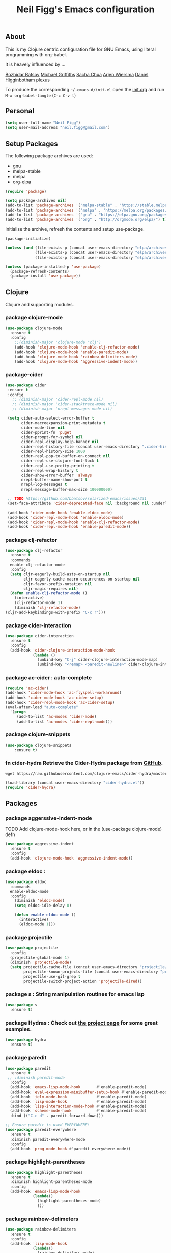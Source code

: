 #+TITLE: Neil Figg's Emacs configuration
#+OPTIONS: toc:4 h:4
#+PROPERTY: header-args :tangle yes

** About
This is my Clojure centric configuration file for GNU Emacs, using literal programming with org-babel.

It is heavely influenced by ...

[[https://github.com/bbatsov/emacs.d/blob/master/init.el][Bozhidar Batsov]]
[[https://github.com/cichli/dotfiles/blob/master/.emacs.d/init.el][Michael Griffiths]]
[[https://raw.githubusercontent.com/sachac/.emacs.d/gh-pages/Sacha.org][Sacha Chua]]
[[https://github.com/credmp/emacs-config][Arjen Wiersma]]
[[https://github.com/flyingmachine/emacs-for-clojure/][Daniel Higginbotham]]
[[https://github.com/plexus/.emacs.d][plexus]]

To produce the corresponding =~/.emacs.d/init.el= open the [[https://github.com/neilfigg/.emacs.d][init.org]] and run =M-x org-babel-tangle= (=C-c C-v t=)

** Personal
#+BEGIN_SRC emacs-lisp :tangle yes
  (setq user-full-name "Neil Figg")
  (setq user-mail-address "neil.figg@gmail.com")
#+END_SRC

** Setup Packages

The following package archives are used:

 - gnu
 - melpa-stable
 - melpa
 - org-elpa

#+BEGIN_SRC emacs-lisp :tangle yes
  (require 'package)

  (setq package-archives nil)
  (add-to-list 'package-archives '("melpa-stable" . "https://stable.melpa.org/packages/") t)
  (add-to-list 'package-archives '("melpa" . "https://melpa.org/packages/") t)
  (add-to-list 'package-archives '("gnu" . "https://elpa.gnu.org/packages/") t)
  (add-to-list 'package-archives '("org" . "http://orgmode.org/elpa/") t)
#+end_src

Initialise the archive, refresh the contents and setup use-package.

#+BEGIN_SRC emacs-lisp :tangle yes
  (package-initialize)

  (unless (and (file-exists-p (concat user-emacs-directory "elpa/archives/gnu"))
               (file-exists-p (concat user-emacs-directory "elpa/archives/melpa"))
               (file-exists-p (concat user-emacs-directory "elpa/archives/melpa-stable"))))

  (unless (package-installed-p 'use-package)
    (package-refresh-contents)
    (package-install 'use-package))
#+end_src

** Clojure

Clojure and supporting modules.

*** package clojure-mode
#+BEGIN_SRC emacs-lisp :tangle yes
(use-package clojure-mode
  :ensure t
  :config
    ;;(diminish-major 'clojure-mode "clj")
    (add-hook 'clojure-mode-hook 'enable-clj-refactor-mode)
    (add-hook 'clojure-mode-hook 'enable-paredit-mode)
    (add-hook 'clojure-mode-hook 'rainbow-delimiters-mode)
    (add-hook 'clojure-mode-hook 'aggressive-indent-mode))
#+end_src

*** package-cider
#+BEGIN_SRC emacs-lisp :tangle yes
 (use-package cider
  :ensure t
  :config
    ;; (diminish-major 'cider-repl-mode nil)
    ;; (diminish-major 'cider-stacktrace-mode nil)
    ;; (diminish-major 'nrepl-messages-mode nil)

  (setq cider-auto-select-error-buffer t
        cider-macroexpansion-print-metadata t
        cider-mode-line nil
        cider-pprint-fn 'puget
        cider-prompt-for-symbol nil
        cider-repl-display-help-banner nil
        cider-repl-history-file (concat user-emacs-directory ".cider-history")
        cider-repl-history-size 1000
        cider-repl-pop-to-buffer-on-connect nil
        cider-repl-use-clojure-font-lock t
        cider-repl-use-pretty-printing t
        cider-repl-wrap-history t
        cider-show-error-buffer 'always
        nrepl-buffer-name-show-port t
        nrepl-log-messages t
        nrepl-message-buffer-max-size 100000000)

  ;; TODO https://github.com/bbatsov/solarized-emacs/issues/231
  (set-face-attribute 'cider-deprecated-face nil :background nil :underline "light goldenrod")

  (add-hook 'cider-mode-hook 'enable-eldoc-mode)
  (add-hook 'cider-repl-mode-hook 'enable-eldoc-mode)
  (add-hook 'cider-repl-mode-hook 'enable-clj-refactor-mode)
  (add-hook 'cider-repl-mode-hook 'enable-paredit-mode))
#+end_src

*** package clj-refactor
#+BEGIN_SRC emacs-lisp :tangle yes
(use-package clj-refactor
  :ensure t
  :commands
  enable-clj-refactor-mode
  :config
  (setq cljr-eagerly-build-asts-on-startup nil
        cljr-eagerly-cache-macro-occurrences-on-startup nil
        cljr-favor-prefix-notation nil
        cljr-magic-requires nil)
  (defun enable-clj-refactor-mode ()
    (interactive)
    (clj-refactor-mode 1)
    (diminish 'clj-refactor-mode)
(cljr-add-keybindings-with-prefix "C-c r")))
#+end_src

*** package cider-interaction
#+BEGIN_SRC emacs-lisp :tangle no
(use-package cider-interaction
  :ensure t
  :config
  (add-hook 'cider-clojure-interaction-mode-hook
            (lambda ()
              (unbind-key "C-j" cider-clojure-interaction-mode-map)
              (unbind-key "<remap> <paredit-newline>" cider-clojure-interaction-mode-map))))
#+end_src

*** package ac-cider : auto-complete
#+BEGIN_SRC emacs-lisp :tangle no
(require 'ac-cider)
(add-hook 'cider-mode-hook 'ac-flyspell-workaround)
(add-hook 'cider-mode-hook 'ac-cider-setup)
(add-hook 'cider-repl-mode-hook 'ac-cider-setup)
(eval-after-load "auto-complete"
  '(progn
     (add-to-list 'ac-modes 'cider-mode)
     (add-to-list 'ac-modes 'cider-repl-mode)))
#+end_src

*** package clojure-snippets
#+BEGIN_SRC emacs-lisp :tangle yes
(use-package clojure-snippets
    :ensure t)
#+END_SRC

*** fn cider-hydra Retrieve the Cider-Hydra package from [[https://github.com/clojure-emacs/cider-hydra/blob/master/cider-hydra.el][GitHub]].
#+BEGIN_SRC emacs-lisp :tangle no
  wget https://raw.githubusercontent.com/clojure-emacs/cider-hydra/master/cider-hydra.el
#+END_SRC

#+BEGIN_SRC emacs-lisp :tangle no
  (load-library (concat user-emacs-directory "cider-hydra.el"))
  (require 'cider-hydra)
#+END_SRC

** Packages
*** package aggerssive-indent-mode
TODO Add clojure-mode-hook here, or in the (use-package clojure-mode) defn

#+BEGIN_SRC emacs-lisp :tangle yes
(use-package aggressive-indent
  :ensure t
  :config
  (add-hook 'clojure-mode-hook 'aggressive-indent-mode))
#+END_SRC

*** package eldoc :
#+BEGIN_SRC emacs-lisp :tangle yes
(use-package eldoc
  :commands
  enable-eldoc-mode
  :config
    (diminish 'eldoc-mode)
    (setq eldoc-idle-delay 0)

    (defun enable-eldoc-mode ()
      (interactive)
      (eldoc-mode 1)))
#+END_SRC

*** package projectile
#+BEGIN_SRC emacs-lisp :tangle yes
(use-package projectile
  :config
  (projectile-global-mode 1)
  (diminish 'projectile-mode)
  (setq projectile-cache-file (concat user-emacs-directory "projectile/cache")
        projectile-known-projects-file (concat user-emacs-directory "projectile/bookmarks.eld")
        projectile-use-git-grep t
        projectile-switch-project-action 'projectile-dired))
#+END_SRC
*** package s : String manipulation routines for emacs lisp
#+BEGIN_SRC emacs-lisp :tangle yes
  (use-package s
    :ensure t)
#+END_SRC

*** package Hydras : Check out [[https://github.com/abo-abo/hydra][the project page]] for some great examples.
#+BEGIN_SRC emacs-lisp :tangle yes
  (use-package hydra
    :ensure t)
#+END_SRC

*** package paredit
#+BEGIN_SRC emacs-lisp :tangle yes
  (use-package paredit
    :ensure t
   ;; :diminish paredit-mode
    :config
    (add-hook 'emacs-lisp-mode-hook       #'enable-paredit-mode)
    (add-hook 'eval-expression-minibuffer-setup-hook #'enable-paredit-mode)
    (add-hook 'ielm-mode-hook             #'enable-paredit-mode)
    (add-hook 'lisp-mode-hook             #'enable-paredit-mode)
    (add-hook 'lisp-interaction-mode-hook #'enable-paredit-mode)
    (add-hook 'scheme-mode-hook           #'enable-paredit-mode)
    :bind (("C-c d" . paredit-forward-down)))

  ;; Ensure paredit is used EVERYWHERE!
  (use-package paredit-everywhere
    :ensure t
    :diminish paredit-everywhere-mode
    :config
    (add-hook 'prog-mode-hook #'paredit-everywhere-mode))
#+END_SRC

*** package highlight-parentheses
#+BEGIN_SRC emacs-lisp :tangle yes
  (use-package highlight-parentheses
    :ensure t
    :diminish highlight-parentheses-mode
    :config
    (add-hook 'emacs-lisp-mode-hook
              (lambda()
                (highlight-parentheses-mode)
                )))
#+END_SRC

*** package rainbow-delimeters
#+BEGIN_SRC emacs-lisp :tangle yes
  (use-package rainbow-delimiters
    :ensure t
    :config
    (add-hook 'lisp-mode-hook
              (lambda()
                (rainbow-delimiters-mode)
                )))

  (global-highlight-parentheses-mode)
#+END_SRC

*** package yasnippets : Snippets
#+BEGIN_SRC emacs-lisp :tangle no
  (use-package yasnippet
    :ensure t
    :diminish yas
    :config
    (yas/global-mode 1)
    (add-to-list 'yas-snippet-dirs (concat user-emacs-directory "snippets")))
#+END_SRC

*** package company : Auto completion
#+BEGIN_SRC emacs-lisp :tangle yes
  (use-package company
  :config
  (global-company-mode 1)
  (diminish 'company-mode)
  (setq company-idle-delay nil
        company-minimum-prefix-length 0
        company-selection-wrap-around t
        company-tooltip-align-annotations t
        company-tooltip-limit 16
        company-require-match nil)
  (bind-key "C-q" #'company-show-doc-buffer company-active-map)
  :bind
(("C-<tab>" . company-complete)))
#+END_SRC

*** package magit
#+BEGIN_SRC emacs-lisp :tangle yes
  (use-package magit
    :config
    (global-set-key (kbd "C-c m") 'magit-status))

  (defun iwb ()
    "indent whole buffer"
    (interactive)
    (delete-trailing-whitespace)
    (indent-region (point-min) (point-max) nil)
    (untabify (point-min) (point-max)))

  (global-set-key (kbd "C-c n") 'iwb)

  (electric-pair-mode t)
#+end_src

*** project-shells : multiple shells
#+BEGIN_SRC emacs-lisp :tangle yes
  (use-package project-shells
    :ensure t
    :config
  (global-project-shells-mode)
  (setf project-shells-setup
 `(("redplan" .
    (("0" .
      ("build" "~/data/projects/redplan"))
     ("9" .
      ("files" "~/data/data/files"))
     ("8" .
      ("redplan" "~/data/projects/redplan")))))))
#+END_SRC

*** package dash
#+BEGIN_SRC emacs-lisp :tangle yes
  (use-package dash
    :ensure t)
#+END_SRC

*** package bm - Bookmarks for quickly jumping around files
#+BEGIN_SRC emacs-lisp :tangle yes
(use-package bm
    :ensure t
    :bind (("C-c =" . bm-toggle)
           ("C-c [" . bm-previous)
           ("C-c ]" . bm-next)))
#+END_SRC

*** package swiper ivy counsel
#+BEGIN_SRC emacs-lisp :tangle yes
  (use-package counsel
    :ensure t
    :bind
    (("M-x" . counsel-M-x)
     ("M-y" . counsel-yank-pop)
     :map ivy-minibuffer-map
     ("M-y" . ivy-next-line)))

   (use-package swiper
     :pin melpa-stable
     :diminish ivy-mode
     :ensure t
     :bind*
     (("C-s" . swiper)
      ("C-c C-r" . ivy-resume)
      ("C-x C-f" . counsel-find-file)
      ("C-c h f" . counsel-describe-function)
      ("C-c h v" . counsel-describe-variable)
      ("C-c i u" . counsel-unicode-char)
      ("M-i" . counsel-imenu)
      ("C-c g" . counsel-git)
      ("C-c j" . counsel-git-grep)
      ("C-c k" . counsel-ag)
      ("C-c l" . scounsel-locate))
     :config
     (progn
       (ivy-mode 1)
       (setq ivy-use-virtual-buffers t)
       (setq ivy-display-style 'fancy)
       (define-key read-expression-map (kbd "C-r") #'counsel-expression-history)
       (ivy-set-actions
        'counsel-find-file
        '(("d" (lambda (x) (delete-file (expand-file-name x)))
           "delete"
           )))
       (ivy-set-actions
        'ivy-switch-buffer
        '(("k"
           (lambda (x)
             (kill-buffer x)
             (ivy--reset-state ivy-last))
           "kill")
          ("j"
           ivy--switch-buffer-other-window-action
           "other window")))))

  (use-package counsel-projectile
    :ensure t
    :config
    (counsel-projectile-on))

  (use-package ivy-hydra :ensure t)
#+END_SRC

*** package which-key
#+BEGIN_SRC emacs-lisp :tangle yes
  (use-package which-key
    :ensure t
    :diminish which-key-mode
    :config
    (which-key-mode))
#+END_SRC

*** package ace-window 
#+BEGIN_SRC emacs-lisp :tangle yes
  (use-package ace-window
    :ensure t
    :config
    (global-set-key (kbd "C-x o") 'ace-window))
#+END_SRC

*** package ace-jump-mode
#+BEGIN_SRC emacs-lisp :tangle yes
  (use-package ace-jump-mode
    :ensure t
    :config
    (define-key global-map (kbd "C-c SPC") 'ace-jump-mode))
#+END_SRC

** Functions
*** fn Ask for y/n instead of yes/no.
#+BEGIN_SRC emacs-lisp :tangle yes
(fset 'yes-or-no-p 'y-or-n-p)
#+END_SRC
*** fn highlight the current line
#+BEGIN_SRC emacs-lisp :tangle yes
(global-hl-line-mode +1)
#+END_SRC

*** fn expand region
#+BEGIN_SRC emacs-lisp :tangle yes
(use-package expand-region
  :ensure t
  :bind ("C-=" . er/expand-region))
#+END_SRC

*** fn Kill the current buffer [[http://pragmaticemacs.com/emacs/dont-kill-buffer-kill-this-buffer-instead/][Pragmatic Emacs]]
#+BEGIN_SRC emacs-lisp :tangle yes
  (global-set-key (kbd "C-x k") 'kill-this-buffer)
#+end_src

*** fn Kill all the buffers (see if projectile does this)
#+BEGIN_SRC emacs-lisp :tangle yes
  (defun nuke-all-buffers ()
    (interactive)
    (mapcar 'kill-buffer (buffer-list))
    (delete-other-windows))
#+END_SRC

*** fn show or hide menu-bar tool-bar scroll-bar blinking cursor
#+BEGIN_SRC emacs-lisp :tangle yes
  (blink-cursor-mode -1)
  (menu-bar-mode 1)
  (tool-bar-mode -1)
  (scroll-bar-mode -1)
#+end_src

*** fn mouse wheel scrolling
#+BEGIN_SRC emacs-lisp :tangle yes
  (setq mouse-wheel-scroll-amount '(1 ((shift) . 1) ((control) . nil))
        mouse-wheel-progressive-speed nil)
#+end_src

*** fn deleting files
#+BEGIN_SRC emacs-lisp :tangle yes
 (setq delete-by-moving-to-trash t
       trash-directory "~/.Trash/emacs")
#+end_src

*** fn don't open files from the workspace in a new frame
#+BEGIN_SRC emacs-lisp :tangle yes
  (setq ns-pop-up-frames nil)
#+end_src

*** fn inhibit-startup-message
#+BEGIN_SRC emacs-lisp :tangle yes
  (setq inhibit-startup-message t)
#+end_src

*** fn show line numbers
#+BEGIN_SRC emacs-lisp :tangle yes
  (global-linum-mode)
#+end_src

*** fn display line and columns numbers
#+BEGIN_SRC emacs-lisp :tangle yes
  (line-number-mode t)
  (column-number-mode t)
  (size-indication-mode t)
#+end_src

*** fn live coding
#+BEGIN_SRC emacs-lisp :tangle yes
  (use-package command-log-mode
    :ensure t)

  (defun live-coding ()
    (interactive)
    (set-face-attribute 'default nil :font "Hack-20")
    (add-hook 'prog-mode-hook 'command-log-mode)
    ;;(add-hook 'prog-mode-hook (lambda () (focus-mode 1)))
    )
#+END_SRC

*** fn delete region with keypress
#+BEGIN_SRC emacs-lisp :tangle yes
  (delete-selection-mode t)
#+END_SRC

*** fn Newline at end of file
#+BEGIN_SRC emacs-lisp :tangle yes
  (setq require-final-newline t)
#+END_SRC

*** fn org indent after load
#+BEGIN_SRC emacs-lisp :tangle yes
   (eval-after-load "org-indent" '(diminish 'org-indent-mode))
#+END_SRC

*** fn turn off the bell
#+BEGIN_SRC emacs-lisp :tangle yes
  (defun my-bell-function ())
  (setq ring-bell-function 'my-bell-function
        visible-bell nil)
#+END_SRC

*** fn wrap text around when in text-modes. Also enable flyspell to catch  writing errors.
#+BEGIN_SRC emacs-lisp :tangle yes
  (dolist (hook '(text-mode-hook))
    (add-hook hook (lambda ()
                     (flyspell-mode 1)
                     (visual-line-mode 1)
                     )))
#+END_SRC

*** fn global-prettify-symbols-mode
#+BEGIN_SRC emacs-lisp :tangle yes
  (global-prettify-symbols-mode 1)
#+END_SRC

*** fn desktop-save-mode
#+BEGIN_SRC emacs-lisp :tangle no
  (desktop-save-mode 1)
#+END_SRC

*** Allow pasting selection outside of Emacs
#+BEGIN_SRC emacs-lisp :tangle yes
 (setq x-select-enable-clipboard t)
#+END_SRC

*** Auto refresh buffers
#+BEGIN_SRC emacs-lisp :tangle yes
 (global-auto-revert-mode 1)
#+END_SRC

*** Also auto refresh dired, but be quiet about it
#+BEGIN_SRC emacs-lisp :tangle yes
 (setq global-auto-revert-non-file-buffers t
       auto-revert-verbose nil)
#+END_SRC

*** Lines should be 80 characters wide, not 72
#+BEGIN_SRC emacs-lisp :tangle yes
  (setq fill-column 80)
  (set-default 'fill-column 80)
#+END_SRC

*** Never insert tabs
#+BEGIN_SRC emacs-lisp :tangle yes
  (set-default 'indent-tabs-mode nil)
#+END_SRC

*** Show me empty lines after buffer end
#+BEGIN_SRC emacs-lisp :tangle yes
 (set-default 'indicate-empty-lines t)
#+END_SRC

*** Add parts of each file's directory to the buffer name if not unique
#+BEGIN_SRC emacs-lisp :tangle yes
(require 'uniquify)
(setq uniquify-buffer-name-style 'forward)
#+END_SRC

** Themes
*** setup
#+BEGIN_SRC emacs-lisp :tangle yes
  (add-to-list 'custom-theme-load-path "~/.emacs.d/themes")
  (add-to-list 'load-path "~/.emacs.d/themes")
#+END_SRC

*** solarised
This is manually installed. You can find the theme [[https://github.com/bbatsov/solarized-emacs][here]]

#+BEGIN_SRC emacs-lisp :tangle yes
 (load-theme 'solarized-dark t)
#+END_SRC
*** doom-one
This is manually installed. You can find the theme [[https://github.com/hlissner/emacs-doom-theme][here]]

#+BEGIN_SRC emacs-lisp :tangle no
;;; Settings (defaults)
(setq doom-enable-bold t    ; if nil, bolding are universally disabled
      doom-enable-italic t  ; if nil, italics are universally disabled

      ;; doom-one specific settings
      doom-one-brighter-modeline nil
      doom-one-brighter-comments nil)

;; Load the theme (doom-one, doom-dark, etc.)
(load-theme 'doom-one t)

;;; OPTIONAL
;; brighter source buffers (that represent files)
(add-hook 'find-file-hook 'doom-buffer-mode-maybe)
;; ...if you use auto-revert-mode
(add-hook 'after-revert-hook 'doom-buffer-mode-maybe)
;; And you can brighten other buffers (unconditionally) with:
(add-hook 'ediff-prepare-buffer-hook 'doom-buffer-mode)

;; brighter minibuffer when active
(add-hook 'minibuffer-setup-hook 'doom-brighten-minibuffer)

;; Enable custom neotree theme
(doom-themes-neotree-config)  ; all-the-icons fonts must be installed!

;; Enable nlinum line highlighting
(doom-themes-nlinum-config)   ; requires nlinum and hl-line-mode

;; Necessary for org-mode
(setq org-fontify-whole-heading-line t
      org-fontify-done-headline t
      org-fontify-quote-and-verse-blocks t)

#+END_SRC
** Writing
*** package markdown-mode
#+BEGIN_SRC emacs-lisp :tangle yes
  (use-package markdown-mode
    :ensure t)
#+END_SRC

*** package htmise when exporting documents to HTML documents
#+BEGIN_SRC emacs-lisp :tangle yes
  (use-package htmlize
    :ensure t)
#+END_SRC

** Backups
  
The following code saves backups in =~/.emacs.d/backups=, where I can find them with =C-x C-f= (=find-file=) if I really need to.
#+BEGIN_SRC emacs-lisp :tangle yes
(setq backup-directory-alist `(("." . "~/.emacs.d/backups"))
      auto-save-file-name-transforms '((".*" "~/.emacs.d/auto-save" t))
      delete-by-moving-to-trash t trash-directory "~/.Trash/emacs")

;; https://www.emacswiki.org/emacs/BackupFiles
(setq  backup-by-copying t     ; don't clobber symlinks
       kept-new-versions 10    ; keep 10 latest versions
       kept-old-versions 0     ; don't bother with old versions
       delete-old-versions t   ; don't ask about deleting old versions
       version-control t       ; number backups
       ;;vc-make-backup-files t  ; backup version controlled files
)
#+END_SRC
    
** History
  #+BEGIN_SRC emacs-lisp :tangle yes
(setq savehist-file "~/.emacs.d/.savehist"
      history-length t
      history-delete-duplicates t
      savehist-save-minibuffer-history 1
      savehist-additional-variables
      '(kill-ring
        search-ring
        regexp-search-ring))

 (savehist-mode 1)

#+END_SRC
  
** Encoding
#+BEGIN_SRC emacs-lisp :tangle yes
(set-charset-priority 'unicode)
(set-coding-system-priority 'utf-8)
(set-language-environment "UTF-8")

(setq locale-coding-system 'utf-8)

(set-clipboard-coding-system 'utf-8)
(set-file-name-coding-system 'utf-8)
(set-keyboard-coding-system 'utf-8)
(set-selection-coding-system 'utf-8)
(set-terminal-coding-system 'utf-8)

(prefer-coding-system 'utf-8)
#+END_SRC

** Org Mode

;; no changes for now

** Cheat sheet

From Pragmatic emacs...
You can also save tables to their own files by putting the cursor in
the table and using M-x org-table-export. You'll be asked for a
file name and a format. For the format, type orgtbl-to and press TAB
to see the available options (e.g. orgtbl-to-csv will convert to csv
in the output file).
#+BEGIN_SRC emacs-lisp :tangle yes :tangle no
| Command            | Behaviour                             | Package        | Description                                                                              |
|--------------------+---------------------------------------+----------------+------------------------------------------------------------------------------------------|
| C-c s <shell key>  | create new shell or change to one     | project-shells | The default <shell key>s are “1”, “2”, “3”, “4”, “5”, “6”, “7”, “8”, “9”, “0”, “-“, “=”, |
| M-p                | up                                    | eshell         | scroll backward previous commands                                                        |
| M-n                | down                                  | eshell         | scroll forward previous commands                                                         |
| C-c C-c            | re-align table                        | org            |                                                                                          |
| C-M f or b         | move between fns                      | paredit        | Move between functions in a namespace                                                    |
| M-x eval-last-sexp | eval emacs lisp                       | emacs lisp     | Help with debugging init.el forms                                                        |
| C-c p f            | find file                             | projectile     | File a file in the project                                                               |
| C-c C-z            | switch to repl or last clojure buffer | cider          |                                                                                          |
#+END_SRC


